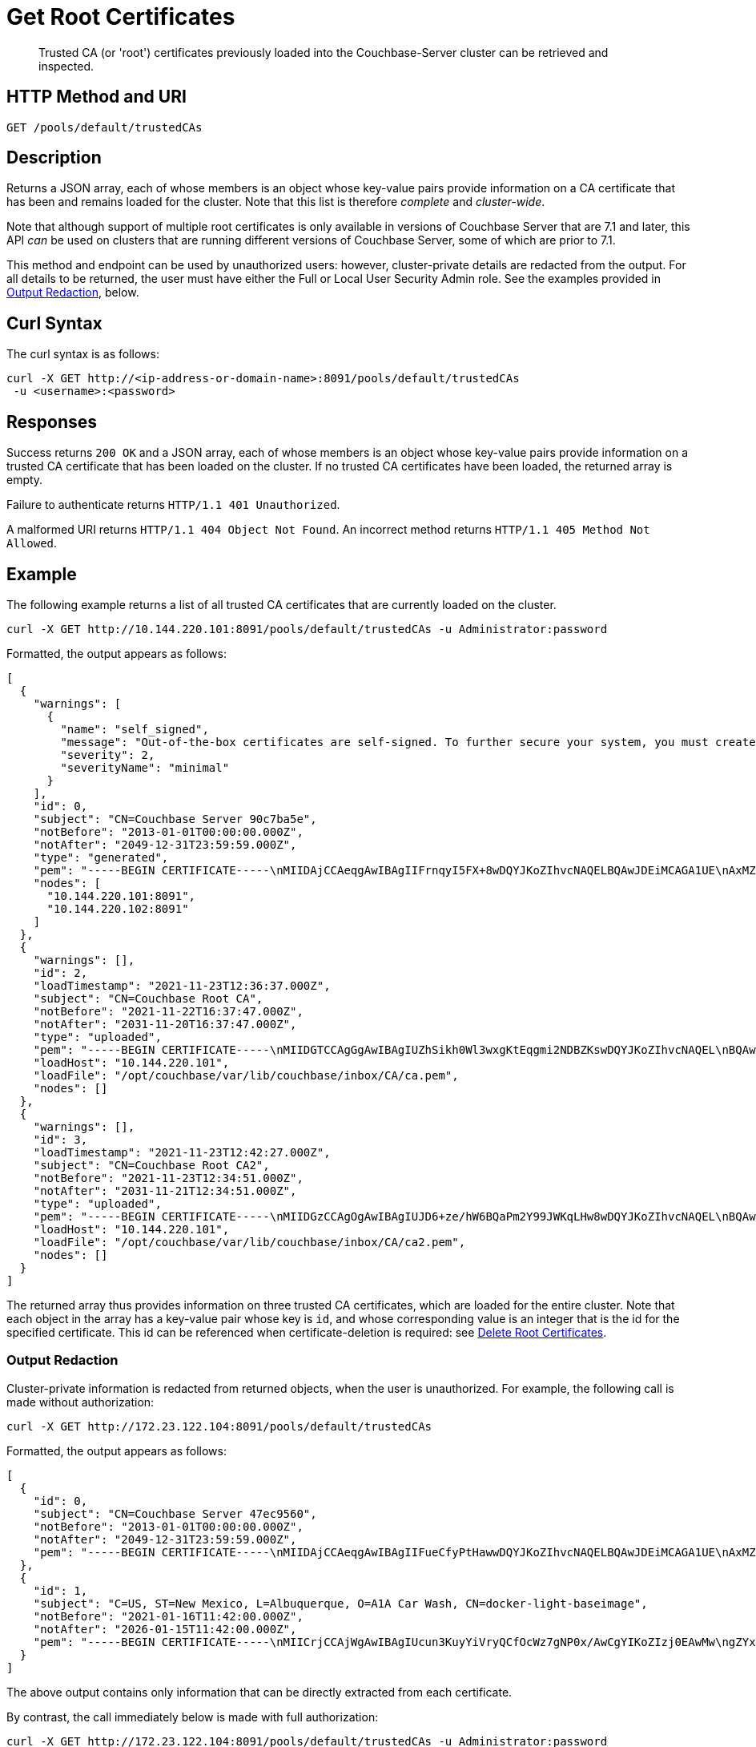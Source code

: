 = Get Root Certificates
:description: Trusted CA (or 'root') certificates previously loaded into the Couchbase-Server cluster can be retrieved and inspected.
:page-topic-type: reference

[abstract]
{description}

[#http-method-and-uri]
== HTTP Method and URI

----
GET /pools/default/trustedCAs
----

[#description]
== Description

Returns a JSON array, each of whose members is an object whose key-value pairs provide information on a CA certificate that has been and remains loaded for the cluster.
Note that this list is therefore _complete_ and _cluster-wide_.

Note that although support of multiple root certificates is only available in versions of Couchbase Server that are 7.1 and later, this API _can_ be used on clusters that are running different versions of Couchbase Server, some of which are prior to 7.1.

This method and endpoint can be used by unauthorized users: however, cluster-private details are redacted from the output.
For all details to be returned, the user must have either the Full or Local User Security Admin role.
See the examples provided in xref:#output-redaction[Output Redaction], below.

[#curl-syntax]
== Curl Syntax

The curl syntax is as follows:

----
curl -X GET http://<ip-address-or-domain-name>:8091/pools/default/trustedCAs
 -u <username>:<password>
----

[#responses]
== Responses

Success returns `200 OK` and a JSON array, each of whose members is an object whose key-value pairs provide information on a trusted CA certificate that has been loaded on the cluster.
If no trusted CA certificates have been loaded, the returned array is empty.

Failure to authenticate returns `HTTP/1.1 401 Unauthorized`.

A malformed URI returns `HTTP/1.1 404 Object Not Found`.
An incorrect method returns `HTTP/1.1 405 Method Not Allowed`.

[#example]
== Example

The following example returns a list of all trusted CA certificates that are currently loaded on the cluster.

----
curl -X GET http://10.144.220.101:8091/pools/default/trustedCAs -u Administrator:password
----

Formatted, the output appears as follows:

----
[
  {
    "warnings": [
      {
        "name": "self_signed",
        "message": "Out-of-the-box certificates are self-signed. To further secure your system, you must create new X.509 certificates signed by a trusted CA.",
        "severity": 2,
        "severityName": "minimal"
      }
    ],
    "id": 0,
    "subject": "CN=Couchbase Server 90c7ba5e",
    "notBefore": "2013-01-01T00:00:00.000Z",
    "notAfter": "2049-12-31T23:59:59.000Z",
    "type": "generated",
    "pem": "-----BEGIN CERTIFICATE-----\nMIIDAjCCAeqgAwIBAgIIFrnqyI5FX+8wDQYJKoZIhvcNAQELBQAwJDEiMCAGA1UE\nAxMZQ291Y2hiYXNlIFNlcnZlciA5MGM3YmE1ZTAeFw0xMzAxMDEwMDAwMDBaFw00\nOTEyMzEyMzU5NTlaMCQxIjAgBgNVBAMTGUNvdWNoYmFzZSBTZXJ2ZXIgOTBjN2Jh\nNWUwggEiMA0GCSqGSIb3DQEBAQUAA4IBDwAwggEKAoIBAQCcEQNODtMyrvyIHXAO\n9YqIEstqD3SQZ1mSdI+G7gyi8Perc5QWlJbuUll8yhbAKFj9NDBXSCi3alMq2Joq\n1TIu7fQJWk1Z4qWb0Q7NDHWc4ZiUtmN3dUApMtqmAvXp17piOmHtx6FAQnihbMpB\ngPekKTI2bnLBR3o3RK7f5NYkEQzHq3hU3pd+lU6+LONxaDbUHcRMitdh9WXf6ddX\nKaGwzP2ci9zuLo45dOJtEYVl8GSy7oyLDSqg8bBsTeARWZyYUbWSH67iLatFoJqW\nEWpCor81xZorNWJWZkjN2ruFoOzjzWbV/c3RnVS7fep9EzK5fpkpCjKU+WNQWnEa\nVkonAgMBAAGjODA2MA4GA1UdDwEB/wQEAwICpDATBgNVHSUEDDAKBggrBgEFBQcD\nATAPBgNVHRMBAf8EBTADAQH/MA0GCSqGSIb3DQEBCwUAA4IBAQBqIPz0UAtgW4Pk\nUARuDIeCONJYxtnDgKzX/S3e2H5iogffyU0uD2U7me8vzyDl1Q21AvDBbmHF+0Nu\nNhYBtuxlYpxpfdkbU92tF2zWl/adHZxn2t1BOv0jiY2P2sBbt+yWHcqvRvQnHO8T\n11nbj0RCKL+RVx5UVsB7OcAwpDXmC/U/L1i/IU0M1CuWYjTTFItGWzPxm6NtQkmN\nkT6KKs3AkDTYslIJhxN+ETv3aJwHkSODgbtT3bjSaX6sxKrS6FCsOLZL0BuMKxVF\nwjz5ulwntg9+Nu6e3T2Dkrz/U3H140cgGEjdiOUCL0AXpRJNAZAQjM0I6f+L2iH3\nZPLSLJZ2\n-----END CERTIFICATE-----\n\n",
    "nodes": [
      "10.144.220.101:8091",
      "10.144.220.102:8091"
    ]
  },
  {
    "warnings": [],
    "id": 2,
    "loadTimestamp": "2021-11-23T12:36:37.000Z",
    "subject": "CN=Couchbase Root CA",
    "notBefore": "2021-11-22T16:37:47.000Z",
    "notAfter": "2031-11-20T16:37:47.000Z",
    "type": "uploaded",
    "pem": "-----BEGIN CERTIFICATE-----\nMIIDGTCCAgGgAwIBAgIUZhSikh0Wl3wxgKtEqgmi2NDBZKswDQYJKoZIhvcNAQEL\nBQAwHDEaMBgGA1UEAwwRQ291Y2hiYXNlIFJvb3QgQ0EwHhcNMjExMTIyMTYzNzQ3\nWhcNMzExMTIwMTYzNzQ3WjAcMRowGAYDVQQDDBFDb3VjaGJhc2UgUm9vdCBDQTCC\nASIwDQYJKoZIhvcNAQEBBQADggEPADCCAQoCggEBAMso+6juWKMLD7HDuoiGDGeU\nldjh6bZEkXsYAmFEziZnreEONoGr3ZS1MtOro2F6dPM6QDKkSlhG7DogYGz96xPG\niLWWKuMUhhbqVkzjScYhg4FEsm356j8zVt6orn4D6BaT3RKaYP+SQP802t7/Jv6Y\nGjIl9+HUDMiwJ0qx5kci208mZacjrI/iw05f89IgB9mj4l81nb2DJXcuyfZFmYYV\nx8NcxbIWbfCFZDlftWNDkyyrjM1nM8MgSxXJLFCLLLRyYKfiS4h9ikzUM87hPXC+\ntj1Lpnbq5RQKAUHTaR7Sx9pWB/iB4tv3+Rk6lpDSLox5E36DxaTqJdgYnvonyVkC\nAwEAAaNTMFEwHQYDVR0OBBYEFIqaO4ZZnPAI9xfup7MeNB77+j9cMB8GA1UdIwQY\nMBaAFIqaO4ZZnPAI9xfup7MeNB77+j9cMA8GA1UdEwEB/wQFMAMBAf8wDQYJKoZI\nhvcNAQELBQADggEBAMgN7PZlf88L3YV5pBQQb+t4p59Gagsw8Rt8z0XNTlVAPqd5\nkCU3KRJvf1AioQHGcvoKlAL9lIOzbeSmxUcWxg9UV5lPtDkIIISMFBajYDdwKGgy\nu0T9FVpwbXEM9hfLr0aDCQwWCw7u8j/hPTNMo0vqaH9ApS0Y/CR/bLR9PBhorR7G\naCOj4Nd5yrptbZjgvctvE1QxzulEOcndXMwUipV+LluO0AbtCym+07O0oScT5g5A\n9HC3NIyKRMvqQjzSjz/ddahdL3jBgImN+dSJDGQjCL/gl5jcuACHKtHcdoqmIGmZ\nRDy/b+3vQ/g1+iwfq+m6m0pZHIzilIoHM8jMzjI=\n-----END CERTIFICATE-----\n\n",
    "loadHost": "10.144.220.101",
    "loadFile": "/opt/couchbase/var/lib/couchbase/inbox/CA/ca.pem",
    "nodes": []
  },
  {
    "warnings": [],
    "id": 3,
    "loadTimestamp": "2021-11-23T12:42:27.000Z",
    "subject": "CN=Couchbase Root CA2",
    "notBefore": "2021-11-23T12:34:51.000Z",
    "notAfter": "2031-11-21T12:34:51.000Z",
    "type": "uploaded",
    "pem": "-----BEGIN CERTIFICATE-----\nMIIDGzCCAgOgAwIBAgIUJD6+ze/hW6BQaPm2Y99JWKqLHw8wDQYJKoZIhvcNAQEL\nBQAwHTEbMBkGA1UEAwwSQ291Y2hiYXNlIFJvb3QgQ0EyMB4XDTIxMTEyMzEyMzQ1\nMVoXDTMxMTEyMTEyMzQ1MVowHTEbMBkGA1UEAwwSQ291Y2hiYXNlIFJvb3QgQ0Ey\nMIIBIjANBgkqhkiG9w0BAQEFAAOCAQ8AMIIBCgKCAQEA3yljD6QRadQQuucUGnDi\nVXzEB4yp9dw1RPvUw2IYA+faYTXoMG2ScMPqK3RjiOa126sfqd4mKXO83AbMOYeS\ns3OPz966DtBqRD8z9nLKXOFreBGhG50sfaCla99rI4fxabsnZ/lIY9vIO1yn5TGB\nPjrIU8NdmkgybTPGxcsDDZRS8hbQAHTusyaaOS+wlo2l55+z63zpenG9HbfumkiY\n+3d9DppUXvjNXKRwivSamQ8SDoqQkraTSMvGinRHjQLg50sAk/6tw2RUdh6SJcZp\njOgSCSmWJUTT4xzA+su9n+uAztpgJtJvw+UPWILV99HqMRjsOcmJekm/0lDC5QH0\n+QIDAQABo1MwUTAdBgNVHQ4EFgQUO6oONcUBYJQfWUVMQEiMGdRDIvYwHwYDVR0j\nBBgwFoAUO6oONcUBYJQfWUVMQEiMGdRDIvYwDwYDVR0TAQH/BAUwAwEB/zANBgkq\nhkiG9w0BAQsFAAOCAQEAbWvD8htw4Yxc+98kUHdO1CI9DhGseYrHbZNwodFPxip/\nLMZTluh53ngM1biPnHHNiKG5QoqnGMzHnAbqYETWmLWh2hnVLR35gMfKBFGp236M\nnToiWHjZ56sTNYoinuza+G3qAWbHaziMOl+zY+loghI43y3UYtqT4NYnpRyfDlbJ\nfF5OHVouiQ4YJvZM7NYmRjwNqMvqEjuboSrnRb8X7VZkZbSqVyHLkl8pShR/lXbC\n9E0ITodIfNPQD31Z9ZDccxfB+naL+7rS34VKIQAAXGeIXZO7x/4LsewUIeNcJ3KM\nuwR6xdz/1EnMqLRfcXDMBsxSMp4vdiA+46NSj3U89g==\n-----END CERTIFICATE-----\n\n",
    "loadHost": "10.144.220.101",
    "loadFile": "/opt/couchbase/var/lib/couchbase/inbox/CA/ca2.pem",
    "nodes": []
  }
]
----

The returned array thus provides information on three trusted CA certificates, which are loaded for the entire cluster.
Note that each object in the array has a key-value pair whose key is `id`, and whose corresponding value is an integer that is the id for the specified certificate.
This id can be referenced when certificate-deletion is required: see xref:rest-api:delete-trusted-cas.adoc[Delete Root Certificates].

=== Output Redaction

Cluster-private information is redacted from returned objects, when the user is unauthorized.
For example, the following call is made without authorization:

----
curl -X GET http://172.23.122.104:8091/pools/default/trustedCAs
----

Formatted, the output appears as follows:

----
[
  {
    "id": 0,
    "subject": "CN=Couchbase Server 47ec9560",
    "notBefore": "2013-01-01T00:00:00.000Z",
    "notAfter": "2049-12-31T23:59:59.000Z",
    "pem": "-----BEGIN CERTIFICATE-----\nMIIDAjCCAeqgAwIBAgIIFueCfyPtHawwDQYJKoZIhvcNAQELBQAwJDEiMCAGA1UE\nAxMZQ291Y2hiYXNlIFNlcnZlciA0N2VjOTU2MDAeFw0xMzAxMDEwMDAwMDBaFw00\nOTEyMzEyMzU5NTlaMCQxIjAgBgNVBAMTGUNvdWNoYmFzZSBTZXJ2ZXIgNDdlYzk1\nNjAwggEiMA0GCSqGSIb3DQEBAQUAA4IBDwAwggEKAoIBAQC8TBiknmS0nfnheYok\n7NJBSfQ4ZkN8cagM3/7YWyABFcasDiIcqf+d6NRYBjZ+Q0Dxn5DYNI6UJXAx6Zob\nEw72VeCdUKvh0UN3+tYy/xVIrpmgqNvJsTKm7oAEzjKXADvrWUv7FhVnF0+1RV4k\nKKuPK/bvnZ83zUT+GSiLk+3P8mYc2rm4QU9Woagirb6+hWwHkNdsu8V7PACQH4px\njHQZbdO9glKBsWP7GhRFlBnR4ZV+3EpyqRfmxfrO4nd4WY3xjrq19Fe5F09QihMa\ntIe/UEF0WTXL+SlQKDOEGGEus79404QgJcQNX7NrVxAJMMPNBuf0/z0T8evFm5qK\nZuABAgMBAAGjODA2MA4GA1UdDwEB/wQEAwICpDATBgNVHSUEDDAKBggrBgEFBQcD\nATAPBgNVHRMBAf8EBTADAQH/MA0GCSqGSIb3DQEBCwUAA4IBAQCaF4Zs1OzI+emj\nQu/MyoB7X6qThP5hSqGMClLExWLrKlJ85OC6/qGKvog2CtJRWzsmRFWRLuTH2ZaV\nitiknYzaHEMuCDrvOeTocUfrxfXVVLJXI8lLpExJaIuKGYhF+ZhfLd0jzcTmcSuQ\nEApDZC3r4+r5VcWq7gRcuL9uuKTNFjHj0xEqHxrWI2jkFPFcv9LdF7hPlAyiyDsJ\n25TQTWCTXKMopOAwnVs1BnxyC9+XcsdQsuGmfJ/QiI6NtFUw6pQBV6MLpL4qhQ4u\nzN4Y69wm/aeA/xF9Cq5ntFfMOD4cJeBIIZz8CBQvztCBsoK2+duyu24KFpNhluVE\nC6YKL1Fh\n-----END CERTIFICATE-----\n\n"
  },
  {
    "id": 1,
    "subject": "C=US, ST=New Mexico, L=Albuquerque, O=A1A Car Wash, CN=docker-light-baseimage",
    "notBefore": "2021-01-16T11:42:00.000Z",
    "notAfter": "2026-01-15T11:42:00.000Z",
    "pem": "-----BEGIN CERTIFICATE-----\nMIICrjCCAjWgAwIBAgIUcun3KuyYiVryQCfOcWz7gNP0x/AwCgYIKoZIzj0EAwMw\ngZYxCzAJBgNVBAYTAlVTMRMwEQYDVQQIEwpOZXcgTWV4aWNvMRQwEgYDVQQHEwtB\nbGJ1cXVlcnF1ZTEVMBMGA1UEChMMQTFBIENhciBXYXNoMSQwIgYDVQQLExtJbmZv\ncm1hdGlvbiBUZWNobm9sb2d5IERlcC4xHzAdBgNVBAMTFmRvY2tlci1saWdodC1i\nYXNlaW1hZ2UwHhcNMjEwMTE2MTE0MjAwWhcNMjYwMTE1MTE0MjAwWjCBljELMAkG\nA1UEBhMCVVMxEzARBgNVBAgTCk5ldyBNZXhpY28xFDASBgNVBAcTC0FsYnVxdWVy\ncXVlMRUwEwYDVQQKEwxBMUEgQ2FyIFdhc2gxJDAiBgNVBAsTG0luZm9ybWF0aW9u\nIFRlY2hub2xvZ3kgRGVwLjEfMB0GA1UEAxMWZG9ja2VyLWxpZ2h0LWJhc2VpbWFn\nZTB2MBAGByqGSM49AgEGBSuBBAAiA2IABNa9OyYrVwTPLjvXW2/mhFFMmQAZSFiy\ngo9hXqnwz/NDy0ZuQKsUFzSed6UXNu1eQgMHTSuwWi2TdbgSX8paz+w2QGzm2QWh\nQFkcA96pzTUzjQanDvuqgVUhTWsmI04U2aNCMEAwDgYDVR0PAQH/BAQDAgEGMA8G\nA1UdEwEB/wQFMAMBAf8wHQYDVR0OBBYEFNcSeGQ+1u3nsr2BcYY2jVecyBQlMAoG\nCCqGSM49BAMDA2cAMGQCMBHppmoY8E2fv0PIg8lR3Xq4bKNTH7cG3WEbR10NHPeJ\nNHtBrXWsnjAouXKFGS+1vgIwAVP1gZCPOTvChfTF8uOHW7RZ3UnC3xcJlGaOrC7s\nuElSBnLT7DIT3uBSxmIegHNH\n-----END CERTIFICATE-----\n\n"
  }
]
----

The above output contains only information that can be directly extracted from each certificate.

By contrast, the call immediately below is made with full authorization:

----
curl -X GET http://172.23.122.104:8091/pools/default/trustedCAs -u Administrator:password
----

Formatted, the output appears as follows:

----
[
  {
    "id": 0,
    "subject": "CN=Couchbase Server 47ec9560",
    "notBefore": "2013-01-01T00:00:00.000Z",
    "notAfter": "2049-12-31T23:59:59.000Z",
    "type": "generated",
    "pem": "-----BEGIN CERTIFICATE-----\nMIIDAjCCAeqgAwIBAgIIFueCfyPtHawwDQYJKoZIhvcNAQELBQAwJDEiMCAGA1UE\nAxMZQ291Y2hiYXNlIFNlcnZlciA0N2VjOTU2MDAeFw0xMzAxMDEwMDAwMDBaFw00\nOTEyMzEyMzU5NTlaMCQxIjAgBgNVBAMTGUNvdWNoYmFzZSBTZXJ2ZXIgNDdlYzk1\nNjAwggEiMA0GCSqGSIb3DQEBAQUAA4IBDwAwggEKAoIBAQC8TBiknmS0nfnheYok\n7NJBSfQ4ZkN8cagM3/7YWyABFcasDiIcqf+d6NRYBjZ+Q0Dxn5DYNI6UJXAx6Zob\nEw72VeCdUKvh0UN3+tYy/xVIrpmgqNvJsTKm7oAEzjKXADvrWUv7FhVnF0+1RV4k\nKKuPK/bvnZ83zUT+GSiLk+3P8mYc2rm4QU9Woagirb6+hWwHkNdsu8V7PACQH4px\njHQZbdO9glKBsWP7GhRFlBnR4ZV+3EpyqRfmxfrO4nd4WY3xjrq19Fe5F09QihMa\ntIe/UEF0WTXL+SlQKDOEGGEus79404QgJcQNX7NrVxAJMMPNBuf0/z0T8evFm5qK\nZuABAgMBAAGjODA2MA4GA1UdDwEB/wQEAwICpDATBgNVHSUEDDAKBggrBgEFBQcD\nATAPBgNVHRMBAf8EBTADAQH/MA0GCSqGSIb3DQEBCwUAA4IBAQCaF4Zs1OzI+emj\nQu/MyoB7X6qThP5hSqGMClLExWLrKlJ85OC6/qGKvog2CtJRWzsmRFWRLuTH2ZaV\nitiknYzaHEMuCDrvOeTocUfrxfXVVLJXI8lLpExJaIuKGYhF+ZhfLd0jzcTmcSuQ\nEApDZC3r4+r5VcWq7gRcuL9uuKTNFjHj0xEqHxrWI2jkFPFcv9LdF7hPlAyiyDsJ\n25TQTWCTXKMopOAwnVs1BnxyC9+XcsdQsuGmfJ/QiI6NtFUw6pQBV6MLpL4qhQ4u\nzN4Y69wm/aeA/xF9Cq5ntFfMOD4cJeBIIZz8CBQvztCBsoK2+duyu24KFpNhluVE\nC6YKL1Fh\n-----END CERTIFICATE-----\n\n",
    "warnings": [
      {
        "name": "self_signed",
        "message": "Out-of-the-box certificates are self-signed. To further secure your system, you must create new X.509 certificates signed by a trusted CA.",
        "severity": 2,
        "severityName": "minimal"
      }
    ],
    "nodes": [
      "172.23.122.103:8091",
      "172.23.122.104:8091"
    ]
  },
  {
    "id": 1,
    "loadTimestamp": "2022-04-20T05:31:24.000Z",
    "subject": "C=US, ST=New Mexico, L=Albuquerque, O=A1A Car Wash, CN=docker-light-baseimage",
    "notBefore": "2021-01-16T11:42:00.000Z",
    "notAfter": "2026-01-15T11:42:00.000Z",
    "type": "uploaded",
    "pem": "-----BEGIN CERTIFICATE-----\nMIICrjCCAjWgAwIBAgIUcun3KuyYiVryQCfOcWz7gNP0x/AwCgYIKoZIzj0EAwMw\ngZYxCzAJBgNVBAYTAlVTMRMwEQYDVQQIEwpOZXcgTWV4aWNvMRQwEgYDVQQHEwtB\nbGJ1cXVlcnF1ZTEVMBMGA1UEChMMQTFBIENhciBXYXNoMSQwIgYDVQQLExtJbmZv\ncm1hdGlvbiBUZWNobm9sb2d5IERlcC4xHzAdBgNVBAMTFmRvY2tlci1saWdodC1i\nYXNlaW1hZ2UwHhcNMjEwMTE2MTE0MjAwWhcNMjYwMTE1MTE0MjAwWjCBljELMAkG\nA1UEBhMCVVMxEzARBgNVBAgTCk5ldyBNZXhpY28xFDASBgNVBAcTC0FsYnVxdWVy\ncXVlMRUwEwYDVQQKEwxBMUEgQ2FyIFdhc2gxJDAiBgNVBAsTG0luZm9ybWF0aW9u\nIFRlY2hub2xvZ3kgRGVwLjEfMB0GA1UEAxMWZG9ja2VyLWxpZ2h0LWJhc2VpbWFn\nZTB2MBAGByqGSM49AgEGBSuBBAAiA2IABNa9OyYrVwTPLjvXW2/mhFFMmQAZSFiy\ngo9hXqnwz/NDy0ZuQKsUFzSed6UXNu1eQgMHTSuwWi2TdbgSX8paz+w2QGzm2QWh\nQFkcA96pzTUzjQanDvuqgVUhTWsmI04U2aNCMEAwDgYDVR0PAQH/BAQDAgEGMA8G\nA1UdEwEB/wQFMAMBAf8wHQYDVR0OBBYEFNcSeGQ+1u3nsr2BcYY2jVecyBQlMAoG\nCCqGSM49BAMDA2cAMGQCMBHppmoY8E2fv0PIg8lR3Xq4bKNTH7cG3WEbR10NHPeJ\nNHtBrXWsnjAouXKFGS+1vgIwAVP1gZCPOTvChfTF8uOHW7RZ3UnC3xcJlGaOrC7s\nuElSBnLT7DIT3uBSxmIegHNH\n-----END CERTIFICATE-----\n\n",
    "loadHost": "172.23.122.104",
    "loadFile": "/opt/couchbase/var/lib/couchbase/inbox/CA/ldap_ca.pem",
    "warnings": [],
    "nodes": []
  }
]
----

Thus, since the call was fully authorized, its output contains additional, cluster-private information; including `loadTimestamp`, `type`, `warnings`, `nodes`, `loadHost`, and `loadFile`.

== See Also

An overview of certificate management is provided in xref:learn:security/certificates.adoc[Certificates].
Steps for certificate creation are provided in xref:manage:manage-security/configure-server-certificates.adoc[Configure Server Certificates] and xref:manage:manage-security/configure-client-certificates.adoc[Configure Client Certificates].
